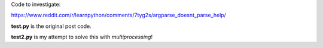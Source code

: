 Code to investigate:

https://www.reddit.com/r/learnpython/comments/7tyg2s/argparse_doesnt_parse_help/

**test.py** is the original post code.

**test2.py** is my attempt to solve this with `multiprocessing`!
